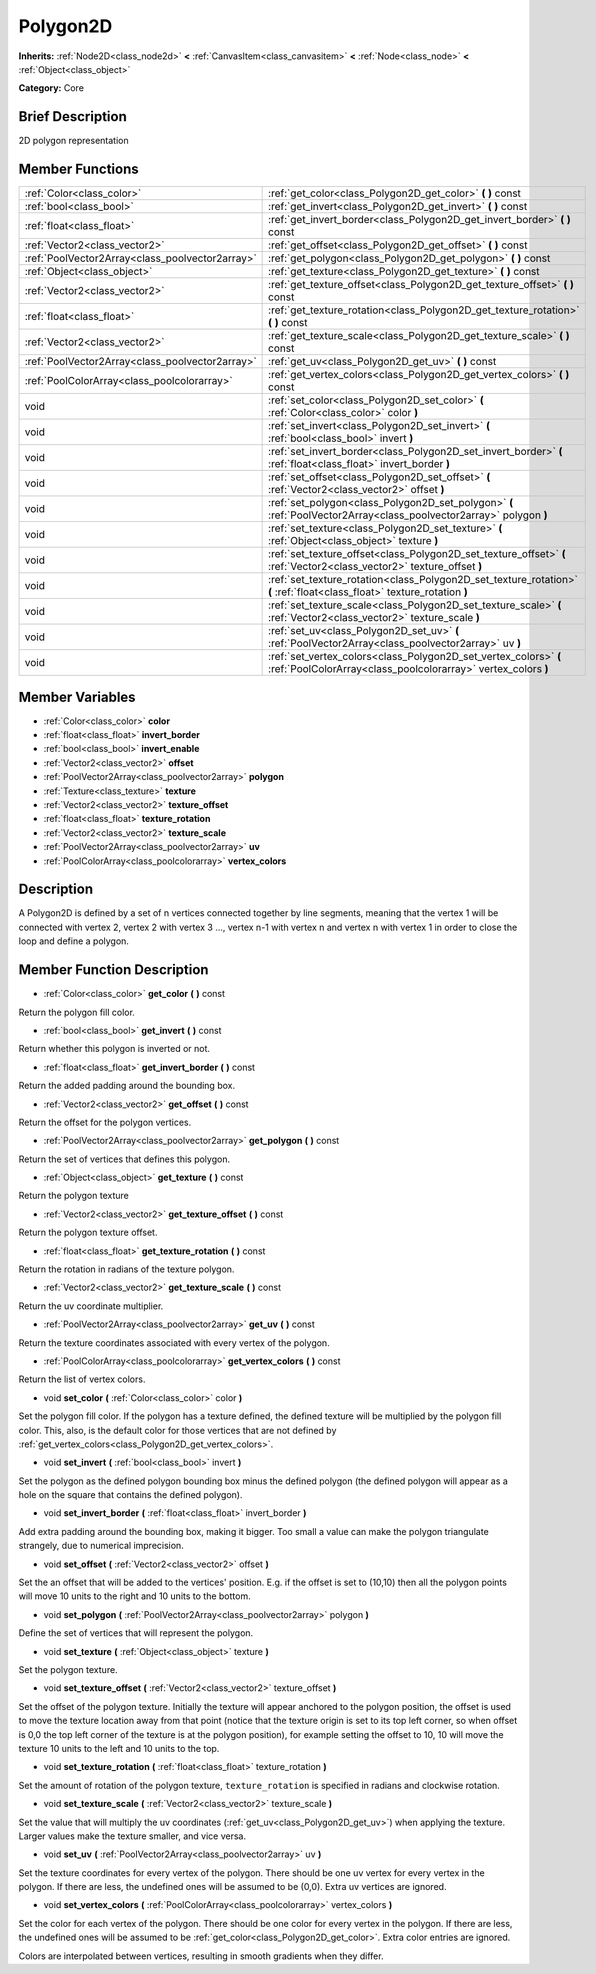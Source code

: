.. Generated automatically by doc/tools/makerst.py in Godot's source tree.
.. DO NOT EDIT THIS FILE, but the doc/base/classes.xml source instead.

.. _class_Polygon2D:

Polygon2D
=========

**Inherits:** :ref:`Node2D<class_node2d>` **<** :ref:`CanvasItem<class_canvasitem>` **<** :ref:`Node<class_node>` **<** :ref:`Object<class_object>`

**Category:** Core

Brief Description
-----------------

2D polygon representation

Member Functions
----------------

+--------------------------------------------------+-------------------------------------------------------------------------------------------------------------------------------------+
| :ref:`Color<class_color>`                        | :ref:`get_color<class_Polygon2D_get_color>`  **(** **)** const                                                                      |
+--------------------------------------------------+-------------------------------------------------------------------------------------------------------------------------------------+
| :ref:`bool<class_bool>`                          | :ref:`get_invert<class_Polygon2D_get_invert>`  **(** **)** const                                                                    |
+--------------------------------------------------+-------------------------------------------------------------------------------------------------------------------------------------+
| :ref:`float<class_float>`                        | :ref:`get_invert_border<class_Polygon2D_get_invert_border>`  **(** **)** const                                                      |
+--------------------------------------------------+-------------------------------------------------------------------------------------------------------------------------------------+
| :ref:`Vector2<class_vector2>`                    | :ref:`get_offset<class_Polygon2D_get_offset>`  **(** **)** const                                                                    |
+--------------------------------------------------+-------------------------------------------------------------------------------------------------------------------------------------+
| :ref:`PoolVector2Array<class_poolvector2array>`  | :ref:`get_polygon<class_Polygon2D_get_polygon>`  **(** **)** const                                                                  |
+--------------------------------------------------+-------------------------------------------------------------------------------------------------------------------------------------+
| :ref:`Object<class_object>`                      | :ref:`get_texture<class_Polygon2D_get_texture>`  **(** **)** const                                                                  |
+--------------------------------------------------+-------------------------------------------------------------------------------------------------------------------------------------+
| :ref:`Vector2<class_vector2>`                    | :ref:`get_texture_offset<class_Polygon2D_get_texture_offset>`  **(** **)** const                                                    |
+--------------------------------------------------+-------------------------------------------------------------------------------------------------------------------------------------+
| :ref:`float<class_float>`                        | :ref:`get_texture_rotation<class_Polygon2D_get_texture_rotation>`  **(** **)** const                                                |
+--------------------------------------------------+-------------------------------------------------------------------------------------------------------------------------------------+
| :ref:`Vector2<class_vector2>`                    | :ref:`get_texture_scale<class_Polygon2D_get_texture_scale>`  **(** **)** const                                                      |
+--------------------------------------------------+-------------------------------------------------------------------------------------------------------------------------------------+
| :ref:`PoolVector2Array<class_poolvector2array>`  | :ref:`get_uv<class_Polygon2D_get_uv>`  **(** **)** const                                                                            |
+--------------------------------------------------+-------------------------------------------------------------------------------------------------------------------------------------+
| :ref:`PoolColorArray<class_poolcolorarray>`      | :ref:`get_vertex_colors<class_Polygon2D_get_vertex_colors>`  **(** **)** const                                                      |
+--------------------------------------------------+-------------------------------------------------------------------------------------------------------------------------------------+
| void                                             | :ref:`set_color<class_Polygon2D_set_color>`  **(** :ref:`Color<class_color>` color  **)**                                           |
+--------------------------------------------------+-------------------------------------------------------------------------------------------------------------------------------------+
| void                                             | :ref:`set_invert<class_Polygon2D_set_invert>`  **(** :ref:`bool<class_bool>` invert  **)**                                          |
+--------------------------------------------------+-------------------------------------------------------------------------------------------------------------------------------------+
| void                                             | :ref:`set_invert_border<class_Polygon2D_set_invert_border>`  **(** :ref:`float<class_float>` invert_border  **)**                   |
+--------------------------------------------------+-------------------------------------------------------------------------------------------------------------------------------------+
| void                                             | :ref:`set_offset<class_Polygon2D_set_offset>`  **(** :ref:`Vector2<class_vector2>` offset  **)**                                    |
+--------------------------------------------------+-------------------------------------------------------------------------------------------------------------------------------------+
| void                                             | :ref:`set_polygon<class_Polygon2D_set_polygon>`  **(** :ref:`PoolVector2Array<class_poolvector2array>` polygon  **)**               |
+--------------------------------------------------+-------------------------------------------------------------------------------------------------------------------------------------+
| void                                             | :ref:`set_texture<class_Polygon2D_set_texture>`  **(** :ref:`Object<class_object>` texture  **)**                                   |
+--------------------------------------------------+-------------------------------------------------------------------------------------------------------------------------------------+
| void                                             | :ref:`set_texture_offset<class_Polygon2D_set_texture_offset>`  **(** :ref:`Vector2<class_vector2>` texture_offset  **)**            |
+--------------------------------------------------+-------------------------------------------------------------------------------------------------------------------------------------+
| void                                             | :ref:`set_texture_rotation<class_Polygon2D_set_texture_rotation>`  **(** :ref:`float<class_float>` texture_rotation  **)**          |
+--------------------------------------------------+-------------------------------------------------------------------------------------------------------------------------------------+
| void                                             | :ref:`set_texture_scale<class_Polygon2D_set_texture_scale>`  **(** :ref:`Vector2<class_vector2>` texture_scale  **)**               |
+--------------------------------------------------+-------------------------------------------------------------------------------------------------------------------------------------+
| void                                             | :ref:`set_uv<class_Polygon2D_set_uv>`  **(** :ref:`PoolVector2Array<class_poolvector2array>` uv  **)**                              |
+--------------------------------------------------+-------------------------------------------------------------------------------------------------------------------------------------+
| void                                             | :ref:`set_vertex_colors<class_Polygon2D_set_vertex_colors>`  **(** :ref:`PoolColorArray<class_poolcolorarray>` vertex_colors  **)** |
+--------------------------------------------------+-------------------------------------------------------------------------------------------------------------------------------------+

Member Variables
----------------

- :ref:`Color<class_color>` **color**
- :ref:`float<class_float>` **invert_border**
- :ref:`bool<class_bool>` **invert_enable**
- :ref:`Vector2<class_vector2>` **offset**
- :ref:`PoolVector2Array<class_poolvector2array>` **polygon**
- :ref:`Texture<class_texture>` **texture**
- :ref:`Vector2<class_vector2>` **texture_offset**
- :ref:`float<class_float>` **texture_rotation**
- :ref:`Vector2<class_vector2>` **texture_scale**
- :ref:`PoolVector2Array<class_poolvector2array>` **uv**
- :ref:`PoolColorArray<class_poolcolorarray>` **vertex_colors**

Description
-----------

A Polygon2D is defined by a set of n vertices connected together by line segments, meaning that the vertex 1 will be connected with vertex 2, vertex 2 with vertex 3 ..., vertex n-1 with vertex n and vertex n with vertex 1 in order to close the loop and define a polygon.

Member Function Description
---------------------------

.. _class_Polygon2D_get_color:

- :ref:`Color<class_color>`  **get_color**  **(** **)** const

Return the polygon fill color.

.. _class_Polygon2D_get_invert:

- :ref:`bool<class_bool>`  **get_invert**  **(** **)** const

Return whether this polygon is inverted or not.

.. _class_Polygon2D_get_invert_border:

- :ref:`float<class_float>`  **get_invert_border**  **(** **)** const

Return the added padding around the bounding box.

.. _class_Polygon2D_get_offset:

- :ref:`Vector2<class_vector2>`  **get_offset**  **(** **)** const

Return the offset for the polygon vertices.

.. _class_Polygon2D_get_polygon:

- :ref:`PoolVector2Array<class_poolvector2array>`  **get_polygon**  **(** **)** const

Return the set of vertices that defines this polygon.

.. _class_Polygon2D_get_texture:

- :ref:`Object<class_object>`  **get_texture**  **(** **)** const

Return the polygon texture

.. _class_Polygon2D_get_texture_offset:

- :ref:`Vector2<class_vector2>`  **get_texture_offset**  **(** **)** const

Return the polygon texture offset.

.. _class_Polygon2D_get_texture_rotation:

- :ref:`float<class_float>`  **get_texture_rotation**  **(** **)** const

Return the rotation in radians of the texture polygon.

.. _class_Polygon2D_get_texture_scale:

- :ref:`Vector2<class_vector2>`  **get_texture_scale**  **(** **)** const

Return the uv coordinate multiplier.

.. _class_Polygon2D_get_uv:

- :ref:`PoolVector2Array<class_poolvector2array>`  **get_uv**  **(** **)** const

Return the texture coordinates associated with every vertex of the polygon.

.. _class_Polygon2D_get_vertex_colors:

- :ref:`PoolColorArray<class_poolcolorarray>`  **get_vertex_colors**  **(** **)** const

Return the list of vertex colors.

.. _class_Polygon2D_set_color:

- void  **set_color**  **(** :ref:`Color<class_color>` color  **)**

Set the polygon fill color. If the polygon has a texture defined, the defined texture will be multiplied by the polygon fill color. This, also, is the default color for those vertices that are not defined by :ref:`get_vertex_colors<class_Polygon2D_get_vertex_colors>`.

.. _class_Polygon2D_set_invert:

- void  **set_invert**  **(** :ref:`bool<class_bool>` invert  **)**

Set the polygon as the defined polygon bounding box minus the defined polygon (the defined polygon will appear as a hole on the square that contains the defined polygon).

.. _class_Polygon2D_set_invert_border:

- void  **set_invert_border**  **(** :ref:`float<class_float>` invert_border  **)**

Add extra padding around the bounding box, making it bigger. Too small a value can make the polygon triangulate strangely, due to numerical imprecision.

.. _class_Polygon2D_set_offset:

- void  **set_offset**  **(** :ref:`Vector2<class_vector2>` offset  **)**

Set the an offset that will be added to the vertices' position. E.g. if the offset is set to (10,10) then all the polygon points will move 10 units to the right and 10 units to the bottom.

.. _class_Polygon2D_set_polygon:

- void  **set_polygon**  **(** :ref:`PoolVector2Array<class_poolvector2array>` polygon  **)**

Define the set of vertices that will represent the polygon.

.. _class_Polygon2D_set_texture:

- void  **set_texture**  **(** :ref:`Object<class_object>` texture  **)**

Set the polygon texture.

.. _class_Polygon2D_set_texture_offset:

- void  **set_texture_offset**  **(** :ref:`Vector2<class_vector2>` texture_offset  **)**

Set the offset of the polygon texture. Initially the texture will appear anchored to the polygon position, the offset is used to move the texture location away from that point (notice that the texture origin is set to its top left corner, so when offset is 0,0 the top left corner of the texture is at the polygon position), for example setting the offset to 10, 10 will move the texture 10 units to the left and 10 units to the top.

.. _class_Polygon2D_set_texture_rotation:

- void  **set_texture_rotation**  **(** :ref:`float<class_float>` texture_rotation  **)**

Set the amount of rotation of the polygon texture, ``texture_rotation`` is specified in radians and clockwise rotation.

.. _class_Polygon2D_set_texture_scale:

- void  **set_texture_scale**  **(** :ref:`Vector2<class_vector2>` texture_scale  **)**

Set the value that will multiply the uv coordinates (:ref:`get_uv<class_Polygon2D_get_uv>`) when applying the texture. Larger values make the texture smaller, and vice versa.

.. _class_Polygon2D_set_uv:

- void  **set_uv**  **(** :ref:`PoolVector2Array<class_poolvector2array>` uv  **)**

Set the texture coordinates for every vertex of the polygon. There should be one uv vertex for every vertex in the polygon. If there are less, the undefined ones will be assumed to be (0,0). Extra uv vertices are ignored.

.. _class_Polygon2D_set_vertex_colors:

- void  **set_vertex_colors**  **(** :ref:`PoolColorArray<class_poolcolorarray>` vertex_colors  **)**

Set the color for each vertex of the polygon. There should be one color for every vertex in the polygon. If there are less, the undefined ones will be assumed to be :ref:`get_color<class_Polygon2D_get_color>`. Extra color entries are ignored.

Colors are interpolated between vertices, resulting in smooth gradients when they differ.


